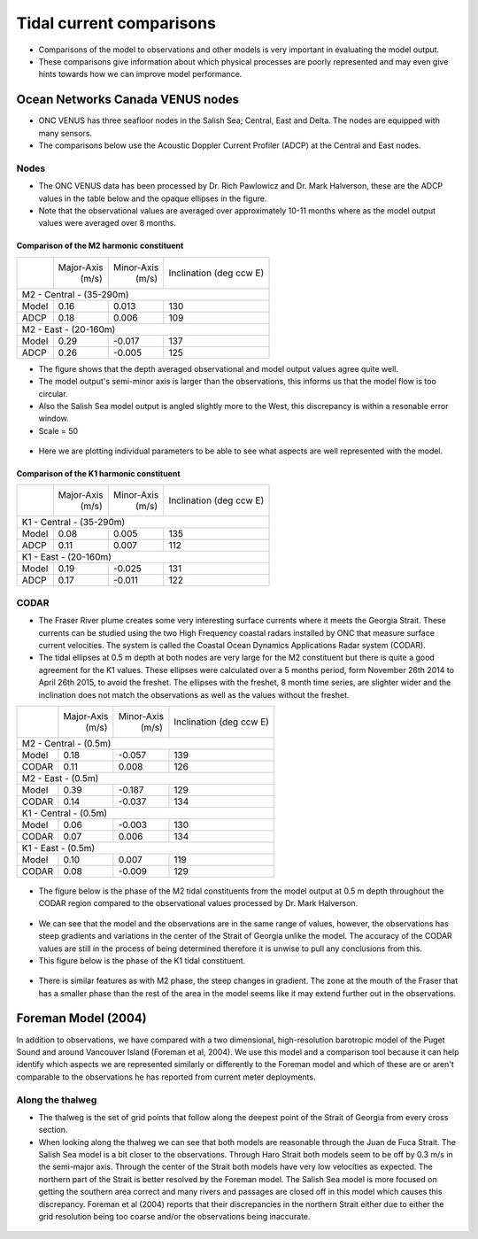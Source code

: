 Tidal current comparisons
===========================================

* Comparisons of the model to observations and other models is very important in evaluating the model output.
* These comparisons give information about which physical processes are poorly represented and may even give hints towards how we can improve model performance.


Ocean Networks Canada VENUS nodes
-----------------------------------

* ONC VENUS has three seafloor nodes in the Salish Sea; Central, East and Delta. The nodes are equipped with many sensors.
* The comparisons below use the Acoustic Doppler Current Profiler (ADCP) at the Central and East nodes.


Nodes
~~~~~~~~

* The ONC VENUS data has been processed by Dr. Rich Pawlowicz and Dr. Mark Halverson, these are the ADCP values in the table below and the opaque ellipses in the figure.
* Note that the observational values are averaged over approximately 10-11 months where as the model output values were averaged over 8 months.

Comparison of the M2 harmonic constituent
********************************************
+---------+------------+------------+-----------------+
|         | Major-Axis | Minor-Axis |  Inclination    |
|         |    (m/s)   |   (m/s)    |  (deg ccw E)    |
+---------+------------+------------+-----------------+
| M2 - Central - (35-290m)                            |
+---------+------------+------------+-----------------+
| Model   | 0.16       | 0.013      | 130             |
+---------+------------+------------+-----------------+
| ADCP    | 0.18       | 0.006      | 109             |
+---------+------------+------------+-----------------+
| M2 - East - (20-160m)                               |
+---------+------------+------------+-----------------+
| Model   | 0.29       | -0.017     | 137             |
+---------+------------+------------+-----------------+
| ADCP    | 0.26       | -0.005     | 125             |
+---------+------------+------------+-----------------+


* The figure shows that the depth averaged observational and model output values agree quite well.
* The model output's semi-minor axis is larger than the observations, this informs us that the model flow is too circular.
* Also the Salish Sea model output is angled slightly more to the West, this discrepancy is within a resonable error window.

* Scale = 50

.. _M2_node_comparison:

.. figure:: depavnodecomp.png

* Here we are plotting individual parameters to be able to see what aspects are well represented with the model.

.. _profile_node_comparison:

.. figure:: profnodescompM2.png


Comparison of the K1 harmonic constituent
********************************************
+---------+------------+------------+-----------------+
|         | Major-Axis | Minor-Axis |  Inclination    |
|         |    (m/s)   |   (m/s)    |  (deg ccw E)    |
+---------+------------+------------+-----------------+
| K1 - Central - (35-290m)                            |
+---------+------------+------------+-----------------+
| Model   | 0.08       | 0.005      | 135             |
+---------+------------+------------+-----------------+
| ADCP    | 0.11       | 0.007      | 112             |
+---------+------------+------------+-----------------+
| K1 - East - (20-160m)                               |
+---------+------------+------------+-----------------+
| Model   | 0.19       | -0.025     | 131             |
+---------+------------+------------+-----------------+
| ADCP    | 0.17       | -0.011     | 122             |
+---------+------------+------------+-----------------+

.. _K1_node_comparison:

.. figure:: depavnodecompK1.png

.. _profile_node_comparison_K1:

.. figure:: profnodesK1.png


CODAR
~~~~~~~~
* The Fraser River plume creates some very interesting surface currents where it meets the Georgia Strait. These currents can be studied using the two High Frequency coastal radars installed by ONC that measure surface current velocities. The system is called the Coastal Ocean Dynamics Applications Radar system (CODAR).

* The tidal ellipses at 0.5 m depth at both nodes are very large for the M2 constituent but there is quite a good agreement for the K1 values. These ellipses were calculated over a 5 months period, form November 26th 2014 to April 26th 2015, to avoid the freshet. The ellipses with the freshet, 8 month time series, are slighter wider and the inclination does not match the observations as well as the values without the freshet.

+---------+------------+------------+-----------------+
|         | Major-Axis | Minor-Axis |  Inclination    |
|         |    (m/s)   |   (m/s)    |  (deg ccw E)    |
+---------+------------+------------+-----------------+
| M2 - Central - (0.5m)                               |
+---------+------------+------------+-----------------+
| Model   | 0.18       | -0.057     | 139             |
+---------+------------+------------+-----------------+
| CODAR   | 0.11       | 0.008      | 126             |
+---------+------------+------------+-----------------+
| M2 - East - (0.5m)                                  |
+---------+------------+------------+-----------------+
| Model   | 0.39       | -0.187     | 129             |
+---------+------------+------------+-----------------+
| CODAR   | 0.14       | -0.037     | 134             |
+---------+------------+------------+-----------------+
| K1 - Central - (0.5m)                               |
+---------+------------+------------+-----------------+
| Model   | 0.06       | -0.003     | 130             |
+---------+------------+------------+-----------------+
| CODAR   | 0.07       | 0.006      | 134             |
+---------+------------+------------+-----------------+
| K1 - East - (0.5m)                                  |
+---------+------------+------------+-----------------+
| Model   | 0.10       |  0.007     | 119             |
+---------+------------+------------+-----------------+
| CODAR   | 0.08       | -0.009     | 129             |
+---------+------------+------------+-----------------+

.. _CODAR_ellipse:

.. figure:: surfaceM2.png

.. figure:: surfaceK1.png


* The figure below is the phase of the M2 tidal constituents from the model output at 0.5 m depth throughout the CODAR region compared to the observational values processed by Dr. Mark Halverson.
.. _CODAR_phase:

.. figure:: CODARM2pha.png

* We can see that the model and the observations are in the same range of values, however, the observations has steep gradients and variations in the center of the Strait of Georgia unlike the model. The accuracy of the CODAR values are still in the process of being determined therefore it is unwise to pull any conclusions from this.

* This figure below is the phase of the K1 tidal constituent.

.. figure:: CODARK1pha.png

* There is similar features as with M2 phase, the steep changes in gradient. The zone at the mouth of the Fraser that has a smaller phase than the rest of the area in the model seems like it may extend further out in the observations.

Foreman Model (2004)
------------------------
In addition to observations, we have compared with a two dimensional, high-resolution barotropic model of the Puget Sound and around Vancouver Island (Foreman et al, 2004). We use this model and a comparison tool because it can help identify which aspects we are represented similarly or differently to the Foreman model and which of these are or aren't comparable to the observations he has reported from current meter deployments. 

Along the thalweg
~~~~~~~~~~~~~~~~~~~~~
* The thalweg is the set of grid points that follow along the deepest point of the Strait of Georgia from every cross section. 

* When looking along the thalweg we can see that both models are reasonable through the Juan de Fuca Strait. The Salish Sea model is a bit closer to the observations. Through Haro Strait both models seem to be off by 0.3 m/s in the semi-major axis. Through the center of the Strait both models have very low velocities as expected. The northern part of the Strait is better resolved by the Foreman model. The Salish Sea model is more focused on getting the southern area correct and many rivers and passages are closed off in this model which causes this discrepancy. Foreman et al (2004) reports that their discrepancies in the northern Strait either due to either the grid resolution being too coarse and/or the observations being inaccurate.

.. figure:: Foremanthalwegcomp.png




















